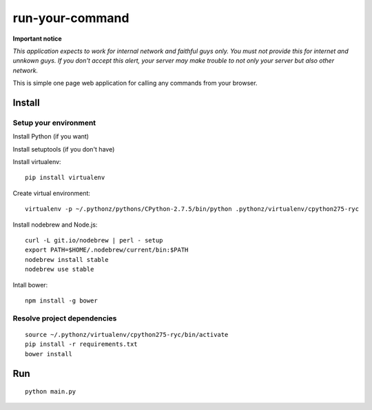 ================
run-your-command
================

**Important notice**

*This application expects to work for internal network and faithful guys only.*
*You must not provide this for internet and unnkown guys. If you don't accept this alert, your server may make trouble to not only your server but also other network.*

This is simple one page web application for calling any commands from your browser.

.. image:: https://r4jsig.blu.livefilestore.com/y2mLlEDXtbb65QNrX9JHZoNDIM2qiUCdTRNUttdDd-sjKf0nYceLyiA2UiTzrBycmK1iLQZjOMC8ObWcjmEehMCTASThI9e4Ln9zKh8NKIooBlo-mdKFqZ668V00hNRbz4F/image.png?psid=1
   :alt: screen image

Install
================

Setup your environment
--------------------------

Install Python (if you want)

Install setuptools (if you don't have)

Install virtualenv::

  pip install virtualenv

Create virtual environment::

  virtualenv -p ~/.pythonz/pythons/CPython-2.7.5/bin/python .pythonz/virtualenv/cpython275-ryc

Install nodebrew and Node.js::

  curl -L git.io/nodebrew | perl - setup
  export PATH=$HOME/.nodebrew/current/bin:$PATH
  nodebrew install stable
  nodebrew use stable

Intall bower::

  npm install -g bower

Resolve project dependencies
-----------------------------------

::

  source ~/.pythonz/virtualenv/cpython275-ryc/bin/activate
  pip install -r requirements.txt
  bower install

Run
================

::

  python main.py


